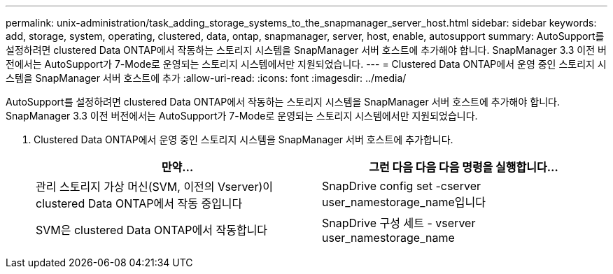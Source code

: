 ---
permalink: unix-administration/task_adding_storage_systems_to_the_snapmanager_server_host.html 
sidebar: sidebar 
keywords: add, storage, system, operating, clustered, data, ontap, snapmanager, server, host, enable, autosupport 
summary: AutoSupport를 설정하려면 clustered Data ONTAP에서 작동하는 스토리지 시스템을 SnapManager 서버 호스트에 추가해야 합니다. SnapManager 3.3 이전 버전에서는 AutoSupport가 7-Mode로 운영되는 스토리지 시스템에서만 지원되었습니다. 
---
= Clustered Data ONTAP에서 운영 중인 스토리지 시스템을 SnapManager 서버 호스트에 추가
:allow-uri-read: 
:icons: font
:imagesdir: ../media/


[role="lead"]
AutoSupport를 설정하려면 clustered Data ONTAP에서 작동하는 스토리지 시스템을 SnapManager 서버 호스트에 추가해야 합니다. SnapManager 3.3 이전 버전에서는 AutoSupport가 7-Mode로 운영되는 스토리지 시스템에서만 지원되었습니다.

. Clustered Data ONTAP에서 운영 중인 스토리지 시스템을 SnapManager 서버 호스트에 추가합니다.
+
|===
| 만약... | 그런 다음 다음 다음 명령을 실행합니다... 


 a| 
관리 스토리지 가상 머신(SVM, 이전의 Vserver)이 clustered Data ONTAP에서 작동 중입니다
 a| 
SnapDrive config set -cserver user_namestorage_name입니다



 a| 
SVM은 clustered Data ONTAP에서 작동합니다
 a| 
SnapDrive 구성 세트 - vserver user_namestorage_name

|===


